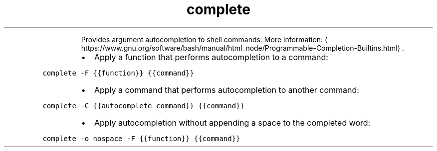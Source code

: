.TH complete
.PP
.RS
Provides argument autocompletion to shell commands.
More information: \[la]https://www.gnu.org/software/bash/manual/html_node/Programmable-Completion-Builtins.html\[ra]\&.
.RE
.RS
.IP \(bu 2
Apply a function that performs autocompletion to a command:
.RE
.PP
\fB\fCcomplete \-F {{function}} {{command}}\fR
.RS
.IP \(bu 2
Apply a command that performs autocompletion to another command:
.RE
.PP
\fB\fCcomplete \-C {{autocomplete_command}} {{command}}\fR
.RS
.IP \(bu 2
Apply autocompletion without appending a space to the completed word:
.RE
.PP
\fB\fCcomplete \-o nospace \-F {{function}} {{command}}\fR
